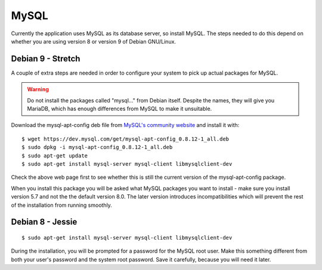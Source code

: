 MySQL
=====

Currently the application uses MySQL as its database server, so install MySQL.
The steps needed to do this depend on whether you are using version 8
or version 9 of Debian GNU/Linux.

Debian 9 - Stretch
------------------

A couple of extra steps are needed in order to configure your system
to pick up actual packages for MySQL.

.. warning::

  Do not install the packages called "mysql..." from Debian itself.
  Despite the names, they will give you MariaDB, which has enough
  differences from MySQL to make it unsuitable.

Download the mysql-apt-config deb file from
`MySQL's community website <https://dev.mysql.com/downloads/repo/apt/>`_
and install it with:

::

  $ wget https://dev.mysql.com/get/mysql-apt-config_0.8.12-1_all.deb
  $ sudo dpkg -i mysql-apt-config_0.8.12-1_all.deb
  $ sudo apt-get update
  $ sudo apt-get install mysql-server mysql-client libmysqlclient-dev

Check the above web page first to see whether this is still the current
version of the mysql-apt-config package.

When you install this package you will be asked what MySQL packages you
want to install - make sure you install version 5.7 and not the the
default version 8.0.  The later version introduces incompatibilities
which will prevent the rest of the installation from running smoothly.


Debian 8 - Jessie
-----------------

::

  $ sudo apt-get install mysql-server mysql-client libmysqlclient-dev

During the installation, you will be prompted for a password for the
MySQL root user.  Make this something different from both your user's
password and the system root password.  Save it carefully, because you
will need it later.


